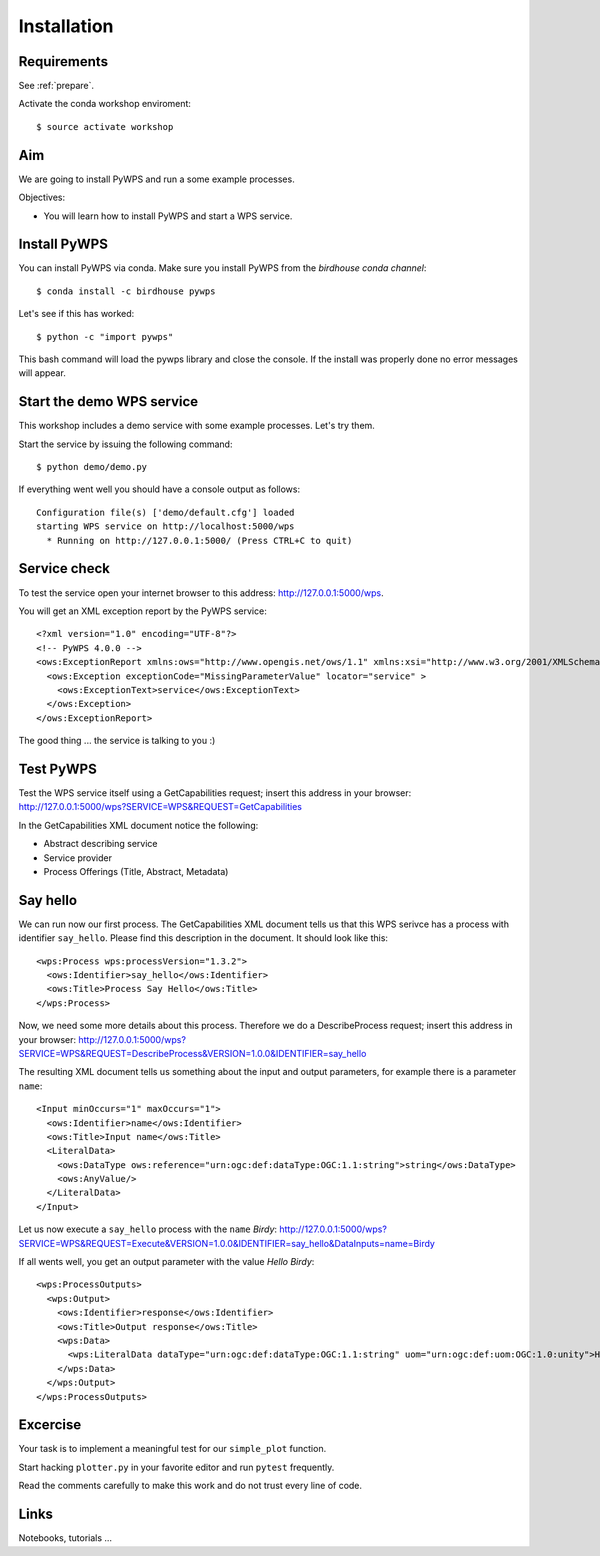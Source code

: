 .. _pywps_installation:

Installation
============

Requirements
------------

See :ref:`prepare`.

Activate the conda workshop enviroment::

    $ source activate workshop

Aim
---

We are going to install PyWPS and run a some example processes.

Objectives:

* You will learn how to install PyWPS and start a WPS service.


Install PyWPS
-------------

You can install PyWPS via conda.
Make sure you install PyWPS from the *birdhouse conda channel*::

    $ conda install -c birdhouse pywps

Let's see if this has worked::

    $ python -c "import pywps"

This bash command will load the pywps library and close the console.
If the install was properly done no error messages will appear.

Start the demo WPS service
--------------------------

This workshop includes a demo service with some example processes. Let's try them.

Start the service by issuing the following command::

    $ python demo/demo.py

If everything went well you should have a console output as follows::

  Configuration file(s) ['demo/default.cfg'] loaded
  starting WPS service on http://localhost:5000/wps
    * Running on http://127.0.0.1:5000/ (Press CTRL+C to quit)

Service check
-------------

To test the service open your internet browser to this address: http://127.0.0.1:5000/wps.

You will get an XML exception report by the PyWPS service::

  <?xml version="1.0" encoding="UTF-8"?>
  <!-- PyWPS 4.0.0 -->
  <ows:ExceptionReport xmlns:ows="http://www.opengis.net/ows/1.1" xmlns:xsi="http://www.w3.org/2001/XMLSchema-instance" xsi:schemaLocation="http://www.opengis.net/ows/1.1 http://schemas.opengis.net/ows/1.1.0/owsExceptionReport.xsd" version="1.0.0">
    <ows:Exception exceptionCode="MissingParameterValue" locator="service" >
      <ows:ExceptionText>service</ows:ExceptionText>
    </ows:Exception>
  </ows:ExceptionReport>

The good thing ... the service is talking to you :)

Test PyWPS
----------

Test the WPS service itself using a GetCapabilities request;
insert this address in your browser:
http://127.0.0.1:5000/wps?SERVICE=WPS&REQUEST=GetCapabilities

In the GetCapabilities XML document notice the following:

* Abstract describing service
* Service provider
* Process Offerings (Title, Abstract, Metadata)

Say hello
---------

We can run now our first process.
The GetCapabilities XML document tells us that this WPS serivce has a process with identifier ``say_hello``.
Please find this description in the document. It should look like this::

    <wps:Process wps:processVersion="1.3.2">
      <ows:Identifier>say_hello</ows:Identifier>
      <ows:Title>Process Say Hello</ows:Title>
    </wps:Process>

Now, we need some more details about this process. Therefore we do a DescribeProcess request;
insert this address in your browser:
http://127.0.0.1:5000/wps?SERVICE=WPS&REQUEST=DescribeProcess&VERSION=1.0.0&IDENTIFIER=say_hello

The resulting XML document tells us something about the input and output parameters,
for example there is a parameter ``name``::

      <Input minOccurs="1" maxOccurs="1">
        <ows:Identifier>name</ows:Identifier>
        <ows:Title>Input name</ows:Title>
        <LiteralData>
          <ows:DataType ows:reference="urn:ogc:def:dataType:OGC:1.1:string">string</ows:DataType>
          <ows:AnyValue/>
        </LiteralData>
      </Input>

Let us now execute a ``say_hello`` process with the ``name`` *Birdy*:
http://127.0.0.1:5000/wps?SERVICE=WPS&REQUEST=Execute&VERSION=1.0.0&IDENTIFIER=say_hello&DataInputs=name=Birdy

If all wents well, you get an output parameter with the value *Hello Birdy*::

  <wps:ProcessOutputs>
    <wps:Output>
      <ows:Identifier>response</ows:Identifier>
      <ows:Title>Output response</ows:Title>
      <wps:Data>
        <wps:LiteralData dataType="urn:ogc:def:dataType:OGC:1.1:string" uom="urn:ogc:def:uom:OGC:1.0:unity">Hello Birdy</wps:LiteralData>
      </wps:Data>
    </wps:Output>
  </wps:ProcessOutputs>


Excercise
---------

Your task is to implement a meaningful test for our ``simple_plot`` function.

Start hacking ``plotter.py`` in your favorite editor and run ``pytest`` frequently.

Read the comments carefully to make this work and do not trust every line of code.

Links
-----

Notebooks, tutorials ...
